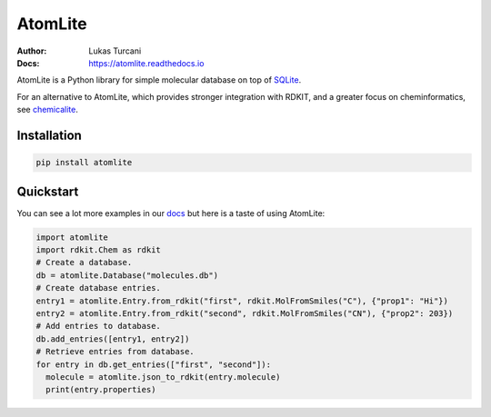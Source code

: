 ========
AtomLite
========

:Author: Lukas Turcani
:Docs: https://atomlite.readthedocs.io

AtomLite is a Python library for simple molecular database on top of SQLite_.

For an alternative to AtomLite, which provides stronger integration with RDKIT, and a
greater focus on cheminformatics, see chemicalite_.

.. _SQLite: https://docs.python.org/3/library/sqlite3.html
.. _chemicalite: https://github.com/rvianello/chemicalite


Installation
============

.. code-block:: bash

  pip install atomlite

Quickstart
==========

You can see a lot more examples in our docs_ but here is a taste of using
AtomLite:

.. code-block:: python

  import atomlite
  import rdkit.Chem as rdkit
  # Create a database.
  db = atomlite.Database("molecules.db")
  # Create database entries.
  entry1 = atomlite.Entry.from_rdkit("first", rdkit.MolFromSmiles("C"), {"prop1": "Hi"})
  entry2 = atomlite.Entry.from_rdkit("second", rdkit.MolFromSmiles("CN"), {"prop2": 203})
  # Add entries to database.
  db.add_entries([entry1, entry2])
  # Retrieve entries from database.
  for entry in db.get_entries(["first", "second"]):
    molecule = atomlite.json_to_rdkit(entry.molecule)
    print(entry.properties)


.. _docs: https://atomlite.readthedocs.io
